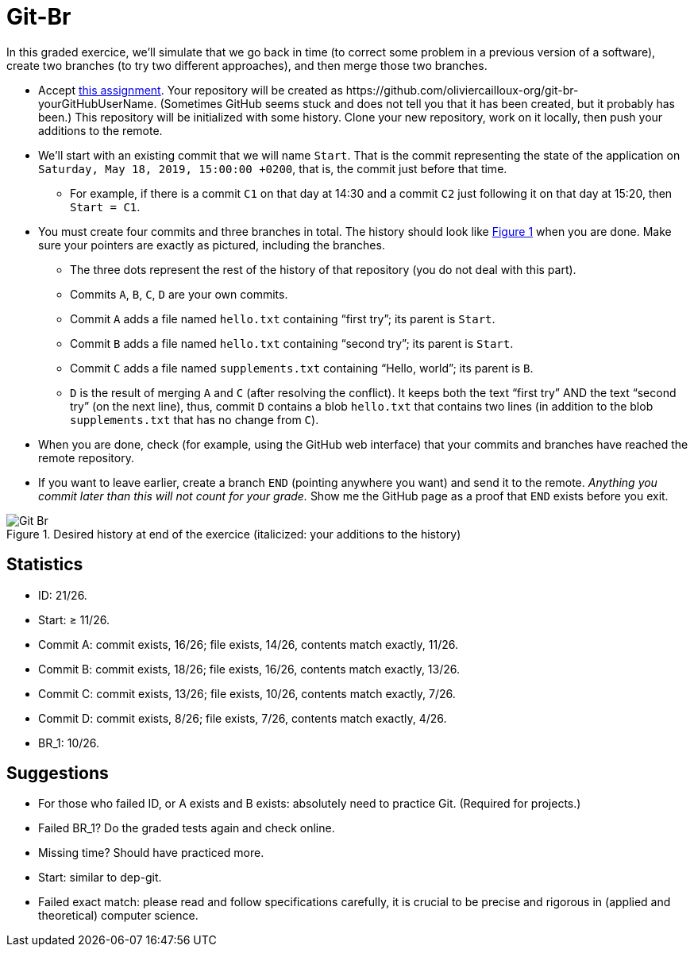 = Git-Br
:xrefstyle: short

In this graded exercice, we’ll simulate that we go back in time (to correct some problem in a previous version of a software), create two branches (to try two different approaches), and then merge those two branches.

* Accept https://classroom.github.com/a/LQ4a_O4e[this assignment]. Your repository will be created as \https://github.com/oliviercailloux-org/git-br-yourGitHubUserName. (Sometimes GitHub seems stuck and does not tell you that it has been created, but it probably has been.) This repository will be initialized with some history.
// This repository will be initialized with the history of the https://github.com/oliviercailloux/Assisted-Board-Games/[Assisted Board Games] project. 
Clone your new repository, work on it locally, then push your additions to the remote.
* We’ll start with an existing commit that we will name `Start`. That is the commit representing the state of the application on `Saturday, May 18, 2019, 15:00:00 +0200`, that is, the commit just before that time.
** For example, if there is a commit `C1` on that day at 14:30 and a commit `C2` just following it on that day at 15:20, then `Start = C1`.
* You must create four commits and three branches in total. The history should look like <<Goal>> when you are done. Make sure your pointers are exactly as pictured, including the branches.
** The three dots represent the rest of the history of that repository (you do not deal with this part).
** Commits `A`, `B`, `C`, `D` are your own commits.
** Commit `A` adds a file named `hello.txt` containing “first try”; its parent is `Start`.
** Commit `B` adds a file named `hello.txt` containing “second try”; its parent is `Start`.
** Commit `C` adds a file named `supplements.txt` containing “Hello, world”; its parent is `B`.
** `D` is the result of merging `A` and `C` (after resolving the conflict). It keeps both the text “first try” AND the text “second try” (on the next line), thus, commit `D` contains a blob `hello.txt` that contains two lines (in addition to the blob `supplements.txt` that has no change from `C`).
* When you are done, check (for example, using the GitHub web interface) that your commits and branches have reached the remote repository.
* If you want to leave earlier, create a branch `END` (pointing anywhere you want) and send it to the remote. _Anything you commit later than this will not count for your grade._ Show me the GitHub page as a proof that `END` exists before you exit.

[[Goal]]
.Desired history at end of the exercice (italicized: your additions to the history)
image::Git-Br.svg[opts="inline"]

== Statistics
* ID: 21/26.
* Start: ≥ 11/26.
* Commit A: commit exists, 16/26; file exists, 14/26, contents match exactly, 11/26. 
* Commit B: commit exists, 18/26; file exists, 16/26, contents match exactly, 13/26.
* Commit C: commit exists, 13/26; file exists, 10/26, contents match exactly, 7/26.
* Commit D: commit exists, 8/26; file exists, 7/26, contents match exactly, 4/26.
* BR_1: 10/26.

== Suggestions
* For those who failed ID, or A exists and B exists: absolutely need to practice Git. (Required for projects.)
* Failed BR_1? Do the graded tests again and check online.
* Missing time? Should have practiced more.
* Start: similar to dep-git.
* Failed exact match: please read and follow specifications carefully, it is crucial to be precise and rigorous in (applied and theoretical) computer science.

